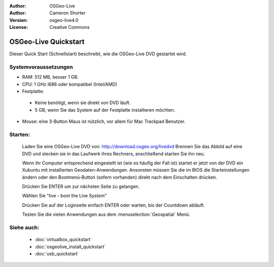 
:Author: OSGeo-Live
:Author: Cameron Shorter
:Version: osgeo-live4.0
:License: Creative Commons

.. _osgeolive-install-quickstart:
 
*********************
OSGeo-Live Quickstart
*********************

Dieser Quick Start (Schnellstart) beschreibt, wie die OSGeo-Live DVD gestartet wird.

Systemvoraussetzungen
-------------------

* RAM: 512 MB, besser 1 GB.
* CPU: 1 GHz i686 oder kompatibel (Intel/AMD)
* Festplatte: 

 * Keine benötigt, wenn sie direkt von DVD läuft.
 * 5 GB, wenn Sie das System auf der Festplatte installieren möchten.

* Mouse: eine 3-Button Maus ist nützlich, vor allem für Mac Trackpad Benutzer.

Starten:
----

  Laden Sie eine OSGeo-Live DVD von: http://download.osgeo.org/livedvd 
  Brennen Sie das Abbild auf eine DVD und stecken sie in das Laufwerk ihres Rechners, anschließend starten Sie ihn neu.

  Wenn ihr Computer entsprechend eingestellt ist (wie es häufig der Fall ist) startet er jetzt von der DVD ein Xubuntu mit installierten Geodaten-Anwendungen. Ansonsten müssen Sie die im BIOS die Starteinstellungen ändern oder den Bootmenü-Button (sofern vorhanden) direkt nach dem Einschalten drücken.

  .. image:: ../../images/screenshots/800x600/osgeolive_boot.png
    :scale: 70 %
    :alt: boot

  Drücken Sie ENTER um zur nächsten Seite zu gelangen.

  .. image:: ../../images/screenshots/800x600/osgeolive_boot_select.png
    :scale: 70 %
    :alt: boot select

  Wählen Sie "live - boot the Live System"

  .. image:: ../../images/screenshots/800x600/osgeolive_login.png
    :scale: 70 %
    :alt: boot select

  Drücken Sie auf der Loginseite einfach ENTER oder warten, bis der Countdown abläuft.

  .. image:: ../../images/screenshots/800x600/osgeolive_menu.png
    :scale: 70 %
    :alt: boot select

  Testen Sie die vielen Anwendungen aus dem :menuselection:`Geospatial` Menü. 

Siehe auch:
---------

 * :doc:`virtualbox_quickstart`
 * :doc:`osgeolive_install_quickstart`
 * :doc:`usb_quickstart`


